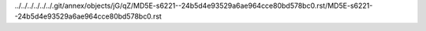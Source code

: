 ../../../../../../.git/annex/objects/jG/qZ/MD5E-s6221--24b5d4e93529a6ae964cce80bd578bc0.rst/MD5E-s6221--24b5d4e93529a6ae964cce80bd578bc0.rst